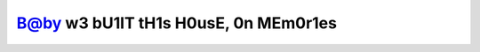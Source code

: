 =====================================
B@by w3 bU1lT tH1s H0usE, 0n MEm0r1es
=====================================
